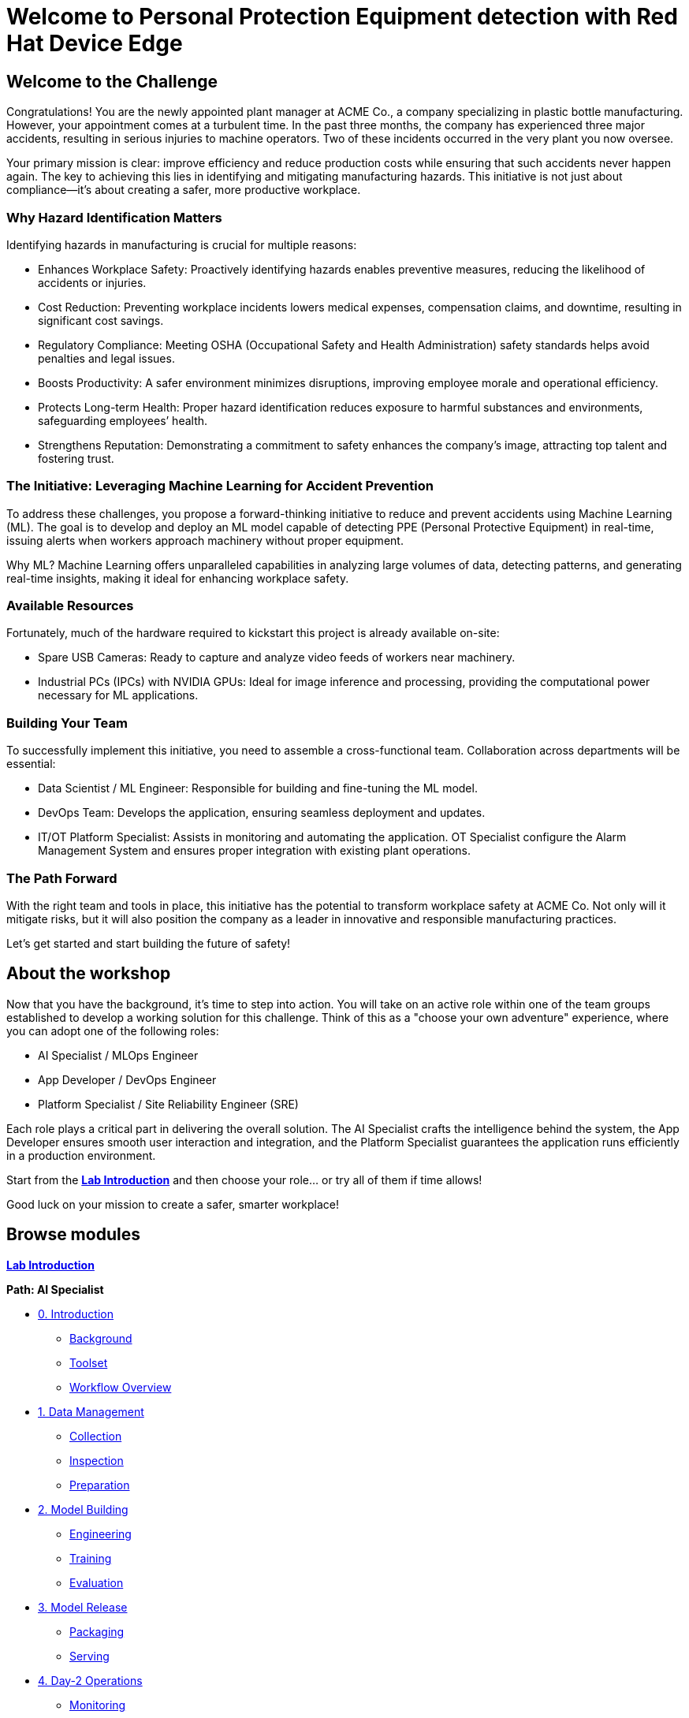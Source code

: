 = Welcome to Personal Protection Equipment detection with Red Hat Device Edge
:page-layout: home
:!sectids:

[.text-center.strong]

== Welcome to the Challenge

Congratulations! You are the newly appointed plant manager at ACME Co., a company specializing in plastic bottle manufacturing. However, your appointment comes at a turbulent time. In the past three months, the company has experienced three major accidents, resulting in serious injuries to machine operators. Two of these incidents occurred in the very plant you now oversee.

Your primary mission is clear: improve efficiency and reduce production costs while ensuring that such accidents never happen again. The key to achieving this lies in identifying and mitigating manufacturing hazards. This initiative is not just about compliance—it’s about creating a safer, more productive workplace.

=== Why Hazard Identification Matters
Identifying hazards in manufacturing is crucial for multiple reasons:

* Enhances Workplace Safety: Proactively identifying hazards enables preventive measures, reducing the likelihood of accidents or injuries.

* Cost Reduction: Preventing workplace incidents lowers medical expenses, compensation claims, and downtime, resulting in significant cost savings.

* Regulatory Compliance: Meeting OSHA (Occupational Safety and Health Administration) safety standards helps avoid penalties and legal issues.

* Boosts Productivity: A safer environment minimizes disruptions, improving employee morale and operational efficiency.

* Protects Long-term Health: Proper hazard identification reduces exposure to harmful substances and environments, safeguarding employees’ health.

* Strengthens Reputation: Demonstrating a commitment to safety enhances the company’s image, attracting top talent and fostering trust.

=== The Initiative: Leveraging Machine Learning for Accident Prevention
To address these challenges, you propose a forward-thinking initiative to reduce and prevent accidents using Machine Learning (ML). The goal is to develop and deploy an ML model capable of detecting PPE (Personal Protective Equipment) in real-time, issuing alerts when workers approach machinery without proper equipment.

Why ML? Machine Learning offers unparalleled capabilities in analyzing large volumes of data, detecting patterns, and generating real-time insights, making it ideal for enhancing workplace safety.

=== Available Resources
Fortunately, much of the hardware required to kickstart this project is already available on-site:

* Spare USB Cameras: Ready to capture and analyze video feeds of workers near machinery.

* Industrial PCs (IPCs) with NVIDIA GPUs: Ideal for image inference and processing, providing the computational power necessary for ML applications.

=== Building Your Team
To successfully implement this initiative, you need to assemble a cross-functional team. Collaboration across departments will be essential:

* Data Scientist / ML Engineer: Responsible for building and fine-tuning the ML model.

* DevOps Team: Develops the application, ensuring seamless deployment and updates.

* IT/OT Platform Specialist: Assists in monitoring and automating the application. OT Specialist configure the Alarm Management System and ensures proper integration with existing plant operations.

=== The Path Forward
With the right team and tools in place, this initiative has the potential to transform workplace safety at ACME Co. Not only will it mitigate risks, but it will also position the company as a leader in innovative and responsible manufacturing practices.

Let’s get started and start building the future of safety!

== About the workshop

Now that you have the background, it's time to step into action. You will take on an active role within one of the team groups established to develop a working solution for this challenge. Think of this as a "choose your own adventure" experience, where you can adopt one of the following roles:

* AI Specialist / MLOps Engineer 

* App Developer / DevOps Engineer

* Platform Specialist / Site Reliability Engineer (SRE)

Each role plays a critical part in delivering the overall solution. The AI Specialist crafts the intelligence behind the system, the App Developer ensures smooth user interaction and integration, and the Platform Specialist guarantees the application runs efficiently in a production environment.

Start from the xref:00-intro.adoc[*Lab Introduction*] and then choose your role... or try all of them if time allows!

Good luck on your mission to create a safer, smarter workplace!


[.tiles.browse]
== Browse modules

[.tile]
xref:00-lab-intro.adoc[*Lab Introduction*]

[.tile]
.*Path: AI Specialist*
* xref:ai-specialist-00-intro.adoc[0. Introduction]
** xref:ai-specialist-00-intro.adoc#_background[Background]
** xref:ai-specialist-00-intro.adoc#_toolset[Toolset]
** xref:ai-specialist-00-intro.adoc#_workflow_overview[Workflow Overview]
* xref:ai-specialist-01-data.adoc[1. Data Management]
** xref:ai-specialist-01-data.adoc#_collection[Collection]
** xref:ai-specialist-01-data.adoc#_inspection[Inspection]
** xref:ai-specialist-01-data.adoc#_preparation[Preparation]
* xref:ai-specialist-02-build.adoc[2. Model Building]
** xref:ai-specialist-02-build.adoc#_tuning[Engineering]
** xref:ai-specialist-02-build.adoc#_training[Training]
** xref:ai-specialist-02-build.adoc#_evaluation[Evaluation]
* xref:ai-specialist-03-deploy.adoc[3. Model Release]
** xref:ai-specialist-03-deploy.adoc#_packaging[Packaging]
** xref:ai-specialist-03-deploy.adoc#_serving[Serving]
* xref:ai-specialist-04-update.adoc[4. Day-2 Operations]
** xref:ai-specialist-04-update.adoc#_monitoring[Monitoring]
** xref:ai-specialist-04-update.adoc#_dataset_update[Dataset Update]
** xref:ai-specialist-04-update.adoc#_retrain[Retraining]

[.tile]
.*Path: APP Developer*
* xref:app-developer-00-intro.adoc[0. Introduction]
** xref:app-developer-00-intro.adoc#_background[Background]
** xref:app-developer-00-intro.adoc#_toolset[Toolset]
** xref:app-developer-00-intro.adoc#_workflow_overview[Workflow Overview]
* xref:app-developer-01-arch.adoc[1. App Planning]
** xref:app-developer-01-arch.adoc#_architecture[Architecture]
** xref:app-developer-01-arch.adoc#_microservices[Microservices]
* xref:app-developer-02-dev.adoc[2. App Development]
** xref:app-developer-02-dev.adoc#_code[Code]
** xref:app-developer-02-dev.adoc#_test[Test]
* xref:app-developer-03-deploy.adoc[3. App Release]
** xref:app-developer-03-deploy.adoc#_integration[Integration]
** xref:app-developer-03-deploy.adoc#_deployment[Deployment]
* xref:app-developer-04-update.adoc[4. Day-2 Operations]
** xref:app-developer-04-update.adoc#_app_monitoring[4. App Monitoring]
** xref:app-developer-04-update.adoc#_update[4. App Update]

[.tile]
.*Path: Platform Specialist*
* xref:platform-specialist-00-intro.adoc[0. Introduction]
** xref:platform-specialist-00-intro.adoc#_background[Background]
** xref:platform-specialist-00-intro.adoc#_toolset[Toolset]
** xref:platform-specialist-00-intro.adoc#_workflow_overview[Workflow Overview]
* xref:platform-specialist-01-image.adoc[1. Device Image]
** xref:platform-specialist-01-image.adoc#_image_creation[Image Creation]
** xref:platform-specialist-01-image.adoc#_image_distribution[Image Distribution]
* xref:platform-specialist-02-onboarding.adoc[2. Onboarding]
** xref:platform-specialist-02-onboarding.adoc#_zero-touch_provisioning[Zero-Touch Provisioning]
** xref:platform-specialist-02-onboarding.adoc#_configuration_automation[Configuration Automation]
* xref:platform-specialist-03-update.adoc[3. Day-2 Operations]
** xref:platform-specialist-03-update.adoc#_device_monitoring[3. Device Monitoring]
** xref:platform-specialist-03-update.adoc#_configuration_update[3. Configuration Update]
** xref:platform-specialist-03-update.adoc#_app_update[3. App Update]
** xref:platform-specialist-03-update.adoc#_device_update[3. Device Update]

[.tile]
xref:99-summary.adoc[*Summary*]


